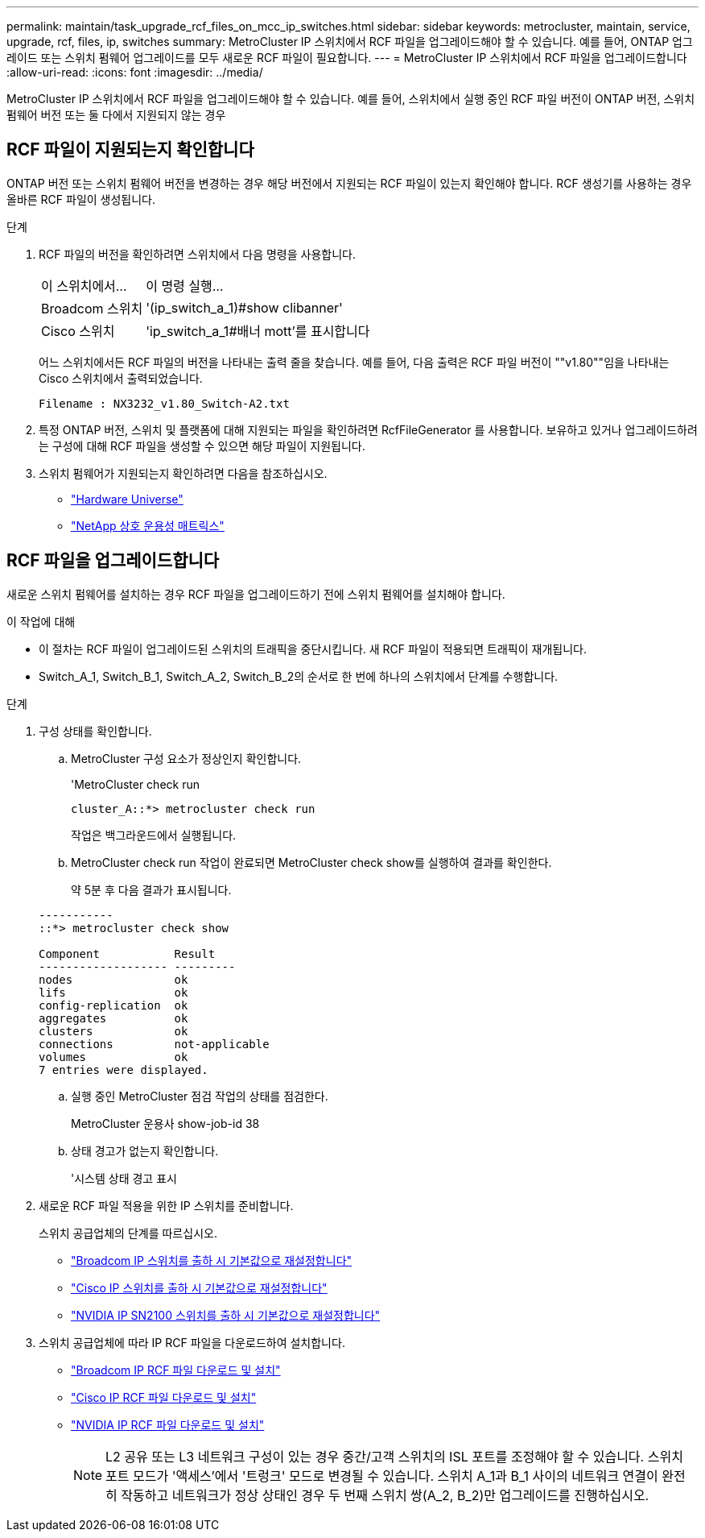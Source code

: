 ---
permalink: maintain/task_upgrade_rcf_files_on_mcc_ip_switches.html 
sidebar: sidebar 
keywords: metrocluster, maintain, service, upgrade, rcf, files, ip, switches 
summary: MetroCluster IP 스위치에서 RCF 파일을 업그레이드해야 할 수 있습니다. 예를 들어, ONTAP 업그레이드 또는 스위치 펌웨어 업그레이드를 모두 새로운 RCF 파일이 필요합니다. 
---
= MetroCluster IP 스위치에서 RCF 파일을 업그레이드합니다
:allow-uri-read: 
:icons: font
:imagesdir: ../media/


[role="lead"]
MetroCluster IP 스위치에서 RCF 파일을 업그레이드해야 할 수 있습니다. 예를 들어, 스위치에서 실행 중인 RCF 파일 버전이 ONTAP 버전, 스위치 펌웨어 버전 또는 둘 다에서 지원되지 않는 경우



== RCF 파일이 지원되는지 확인합니다

ONTAP 버전 또는 스위치 펌웨어 버전을 변경하는 경우 해당 버전에서 지원되는 RCF 파일이 있는지 확인해야 합니다. RCF 생성기를 사용하는 경우 올바른 RCF 파일이 생성됩니다.

.단계
. RCF 파일의 버전을 확인하려면 스위치에서 다음 명령을 사용합니다.
+
[cols="30,70"]
|===


| 이 스위치에서... | 이 명령 실행... 


 a| 
Broadcom 스위치
 a| 
'(ip_switch_a_1)#show clibanner'



 a| 
Cisco 스위치
 a| 
'ip_switch_a_1#배너 mott'를 표시합니다

|===
+
어느 스위치에서든 RCF 파일의 버전을 나타내는 출력 줄을 찾습니다. 예를 들어, 다음 출력은 RCF 파일 버전이 ""v1.80""임을 나타내는 Cisco 스위치에서 출력되었습니다.

+
....
Filename : NX3232_v1.80_Switch-A2.txt
....
. 특정 ONTAP 버전, 스위치 및 플랫폼에 대해 지원되는 파일을 확인하려면 RcfFileGenerator 를 사용합니다. 보유하고 있거나 업그레이드하려는 구성에 대해 RCF 파일을 생성할 수 있으면 해당 파일이 지원됩니다.
. 스위치 펌웨어가 지원되는지 확인하려면 다음을 참조하십시오.
+
** https://hwu.netapp.com["Hardware Universe"]
** https://imt.netapp.com/matrix/["NetApp 상호 운용성 매트릭스"^]






== RCF 파일을 업그레이드합니다

새로운 스위치 펌웨어를 설치하는 경우 RCF 파일을 업그레이드하기 전에 스위치 펌웨어를 설치해야 합니다.

.이 작업에 대해
* 이 절차는 RCF 파일이 업그레이드된 스위치의 트래픽을 중단시킵니다. 새 RCF 파일이 적용되면 트래픽이 재개됩니다.
* Switch_A_1, Switch_B_1, Switch_A_2, Switch_B_2의 순서로 한 번에 하나의 스위치에서 단계를 수행합니다.


.단계
. 구성 상태를 확인합니다.
+
.. MetroCluster 구성 요소가 정상인지 확인합니다.
+
'MetroCluster check run

+
[listing]
----
cluster_A::*> metrocluster check run

----


+
작업은 백그라운드에서 실행됩니다.

+
.. MetroCluster check run 작업이 완료되면 MetroCluster check show를 실행하여 결과를 확인한다.
+
약 5분 후 다음 결과가 표시됩니다.

+
[listing]
----
-----------
::*> metrocluster check show

Component           Result
------------------- ---------
nodes               ok
lifs                ok
config-replication  ok
aggregates          ok
clusters            ok
connections         not-applicable
volumes             ok
7 entries were displayed.
----
.. 실행 중인 MetroCluster 점검 작업의 상태를 점검한다.
+
MetroCluster 운용사 show-job-id 38

.. 상태 경고가 없는지 확인합니다.
+
'시스템 상태 경고 표시



. 새로운 RCF 파일 적용을 위한 IP 스위치를 준비합니다.
+
스위치 공급업체의 단계를 따르십시오.

+
** link:../install-ip/task_switch_config_broadcom.html["Broadcom IP 스위치를 출하 시 기본값으로 재설정합니다"]
** link:../install-ip/task_switch_config_cisco.html["Cisco IP 스위치를 출하 시 기본값으로 재설정합니다"]
** link:../install-ip/task_switch_config_nvidia.html["NVIDIA IP SN2100 스위치를 출하 시 기본값으로 재설정합니다"]


. 스위치 공급업체에 따라 IP RCF 파일을 다운로드하여 설치합니다.
+
** link:../install-ip/task_switch_config_broadcom.html#downloading-and-installing-the-broadcom-rcf-files["Broadcom IP RCF 파일 다운로드 및 설치"]
** link:../install-ip/task_switch_config_cisco.html#downloading-and-installing-the-cisco-ip-rcf-files["Cisco IP RCF 파일 다운로드 및 설치"]
** link:../install-ip/task_switch_config_nvidia.html#download-and-install-the-nvidia-rcf-files["NVIDIA IP RCF 파일 다운로드 및 설치"]
+

NOTE: L2 공유 또는 L3 네트워크 구성이 있는 경우 중간/고객 스위치의 ISL 포트를 조정해야 할 수 있습니다. 스위치 포트 모드가 '액세스'에서 '트렁크' 모드로 변경될 수 있습니다. 스위치 A_1과 B_1 사이의 네트워크 연결이 완전히 작동하고 네트워크가 정상 상태인 경우 두 번째 스위치 쌍(A_2, B_2)만 업그레이드를 진행하십시오.




